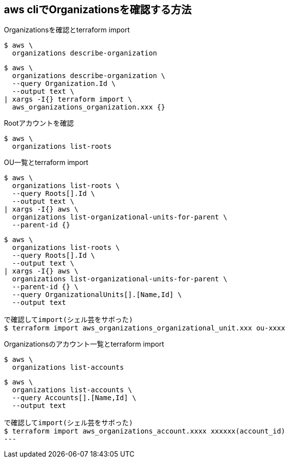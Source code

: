 == aws cliでOrganizationsを確認する方法

.Organizationsを確認とterraform import
----
$ aws \
  organizations describe-organization
----

----
$ aws \
  organizations describe-organization \
  --query Organization.Id \
  --output text \
| xargs -I{} terraform import \
  aws_organizations_organization.xxx {}
----

.Rootアカウントを確認
----
$ aws \
  organizations list-roots
----

.OU一覧とterraform import
----
$ aws \
  organizations list-roots \
  --query Roots[].Id \
  --output text \
| xargs -I{} aws \
  organizations list-organizational-units-for-parent \
  --parent-id {}
----

----
$ aws \
  organizations list-roots \
  --query Roots[].Id \
  --output text \
| xargs -I{} aws \
  organizations list-organizational-units-for-parent \
  --parent-id {} \
  --query OrganizationalUnits[].[Name,Id] \
  --output text
  
で確認してimport(シェル芸をサボった)
$ terraform import aws_organizations_organizational_unit.xxx ou-xxxx
----

.Organizationsのアカウント一覧とterraform import
----
$ aws \
  organizations list-accounts
----

----
$ aws \
  organizations list-accounts \
  --query Accounts[].[Name,Id] \
  --output text

で確認してimport(シェル芸をサボった)
$ terraform import aws_organizations_account.xxxx xxxxxx(account_id)
---